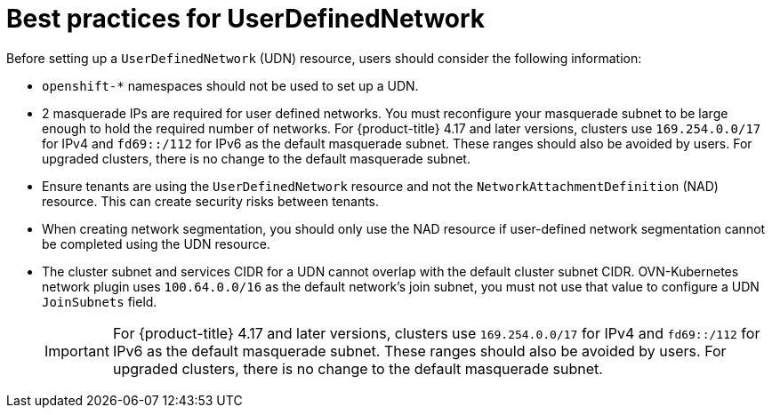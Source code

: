 //module included in the following assembly:
//
// *networkking/multiple_networks/understanding-user-defined-networks.adoc

:_mod-docs-content-type: CONCEPT
[id="considerations-for-udn_{context}"]
= Best practices for UserDefinedNetwork

Before setting up a `UserDefinedNetwork` (UDN) resource, users should consider the following information:

//These will not go live till 4.18 GA
//* To eliminate errors and ensure connectivity, you should create a namespace scoped UDN CR before creating any workload in the namespace.

//* You might want to allow access to any Kubernetes services on the cluster default  network. By default, KAPI and DNS are accessible.

* `openshift-*` namespaces should not be used to set up a UDN.

* 2 masquerade IPs are required for user defined networks. You must reconfigure your masquerade subnet to be large enough to hold the required number of networks. For {product-title} 4.17 and later versions, clusters use `169.254.0.0/17` for IPv4 and `fd69::/112` for IPv6 as the default masquerade subnet. These ranges should also be avoided by users. For upgraded clusters, there is no change to the default masquerade subnet.
// May be something that is downstream only.
//* No active primary UDN managed pod can also be a candidate for `v1.multus-cni.io/default-network`

* Ensure tenants are using the `UserDefinedNetwork` resource and not the `NetworkAttachmentDefinition` (NAD) resource. This can create security risks between tenants.

* When creating network segmentation, you should only use the NAD resource if user-defined network segmentation cannot be completed using the UDN resource.

* The cluster subnet and services CIDR for a UDN cannot overlap with the default cluster subnet CIDR. OVN-Kubernetes network plugin uses `100.64.0.0/16` as the default network's join subnet, you must not use that value to configure a UDN `JoinSubnets` field.
+
[IMPORTANT]
====
For {product-title} 4.17 and later versions, clusters use `169.254.0.0/17` for IPv4 and `fd69::/112` for IPv6 as the default masquerade subnet. These ranges should also be avoided by users. For upgraded clusters, there is no change to the default masquerade subnet.
====